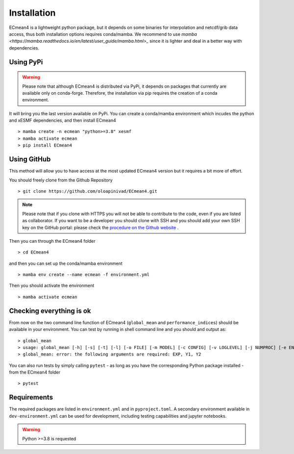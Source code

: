 Installation
============


ECmean4 is a lightweight python package, but it depends on some binaries for interpolation and netcdf/grib data access, thus both installation options requires conda/mamba. 
We recommend to use `mamba <https://mamba.readthedocs.io/en/latest/user_guide/mamba.html>_` since it is lighter and deal in a better way with dependencies.

Using PyPi
----------

.. warning::
	Please note that although ECmean4 is distributed via PyPi, it depends on packages that currently are available only on conda-forge. Therefore, the installation via pip requires the creation of a conda environment.


It will bring you the last version available on PyPi.
You can create a conda/mamba environment which incudes the python and xESMF dependencies, and then install ECmean4 ::

    > mamba create -n ecmean "python>=3.8" xesmf
    > mamba activate ecmean
    > pip install ECmean4

Using GitHub
------------

This method will allow you to have access at the most updated ECmean4 version but it requires a bit more of effort.

You should freely clone from the Github Repository ::

    > git clone https://github.com/oloapinivad/ECmean4.git
    
.. note ::

    Please note that if you clone with HTTPS you will not be able to contribute to the code, even if you are listed as collaborator.
    If you want to be a developer you should clone with SSH and you should add your own SSH key on the GitHub portal: 
    please check the `procedure on the Github website <https://docs.github.com/en/authentication/connecting-to-github-with-ssh/adding-a-new-ssh-key-to-your-github-account>`_ .

Then you can through the ECmean4 folder ::

    > cd ECmean4

and then you can set up the conda/mamba environment ::

    > mamba env create --name ecmean -f environment.yml

Then you should activate the environment ::

    > mamba activate ecmean


Checking everything is ok
-------------------------

From now on the two command line function of ECmean4 (``global_mean`` and ``performance_indices``) should be available in your environment. 
You can test by running in shell command line and you should and output as::

    > global_mean
    > usage: global_mean [-h] [-s] [-t] [-l] [-o FILE] [-m MODEL] [-c CONFIG] [-v LOGLEVEL] [-j NUMPROC] [-e ENSEMBLE] [-i INTERFACE] EXP Y1 Y2 
    > global_mean: error: the following arguments are required: EXP, Y1, Y2

You can also run tests by simply calling ``pytest`` - as long as you have the corresponding Python package installed - from the ECmean4 folder ::

    > pytest

Requirements
------------

The required packages are listed in ``environment.yml`` and in ``pyproject.toml``.
A secondary environment available in  ``dev-environment.yml`` can be used for development, including testing capabilities and jupyter notebooks. 

.. warning::
	Python >=3.8 is requested




